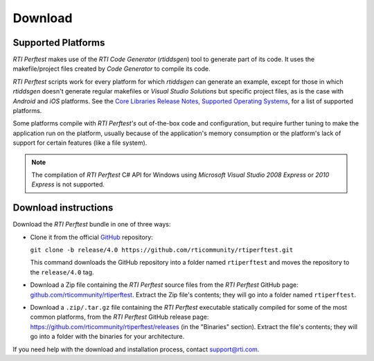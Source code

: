 .. _section-download:

Download
========

Supported Platforms
-------------------

*RTI Perftest* makes use of the *RTI Code Generator* (*rtiddsgen*) tool
to generate part of its code. It uses the makefile/project files
created by *Code Generator* to compile its code.

*RTI Perftest* scripts work for every platform for which *rtiddsgen*
can generate an example, except for those in which *rtiddsgen* doesn't
generate regular makefiles or *Visual Studio Solutions* but specific
project files, as is the case with *Android* and *iOS* platforms. See
the `Core Libraries Release Notes, Supported Operating Systems <https://community.rti.com/static/documentation/connext-dds/6.1.0/doc/manuals/connext_dds_professional/release_notes/index.htm#release_notes/System_Requirements.htm>`_, for a list of
supported platforms.

Some platforms compile with *RTI Perftest's* out of-the-box code and
configuration, but require further tuning to make the
application run on the platform, usually because of the application's
memory consumption or the platform's lack of support for certain features
(like a file system).

.. note::

   The compilation of *RTI Perftest* C# API for Windows using
   *Microsoft Visual Studio 2008 Express* or *2010 Express* is not
   supported.

Download instructions
---------------------

Download the *RTI Perftest* bundle in one of three ways:

-  Clone it from the official `GitHub <https://github.com/rticommunity/rticonnextdds-getting-started>`_ repository:

   ``git clone -b release/4.0 https://github.com/rticommunity/rtiperftest.git``

   This command downloads the GitHub repository into a folder named
   ``rtiperftest`` and moves the repository to the ``release/4.0`` tag.

..

-  Download a Zip file containing the *RTI Perftest* source files from
   the *RTI Perftest* GitHub page:
   `github.com/rticommunity/rtiperftest <https://github.com/rticommunity/rtiperftest>`__.
   Extract the Zip file's contents; they will go into a folder named ``rtiperftest``.

..

-  Download a ``.zip/.tar.gz`` file containing the *RTI Perftest* executable statically
   compiled for some of the most common platforms, from the *RTI Perftest* GitHub release page:
   `https://github.com/rticommunity/rtiperftest/releases <https://github.com/rticommunity/rtiperftest/releases>`__ (in the "Binaries" section).
   Extract the file's contents; they will go into a folder with the binaries for your
   architecture.

If you need help with the download and installation process, contact `support@rti.com <support@rti.com>`__.
